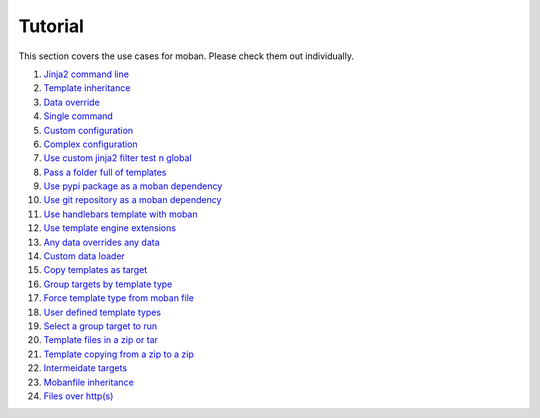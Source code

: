 Tutorial
================================================================================

This section covers the use cases for moban. Please check them out individually.

#. `Jinja2 command line`_
#. `Template inheritance`_
#. `Data override`_
#. `Single command`_
#. `Custom configuration`_
#. `Complex configuration`_
#. `Use custom jinja2 filter test n global`_
#. `Pass a folder full of templates`_
#. `Use pypi package as a moban dependency`_
#. `Use git repository as a moban dependency`_
#. `Use handlebars template with moban`_
#. `Use template engine extensions`_
#. `Any data overrides any data`_
#. `Custom data loader`_
#. `Copy templates as target`_
#. `Group targets by template type`_
#. `Force template type from moban file`_
#. `User defined template types`_
#. `Select a group target to run`_
#. `Template files in a zip or tar`_
#. `Template copying from a zip to a zip`_
#. `Intermeidate targets`_
#. `Mobanfile inheritance`_
#. `Files over http(s)`_
   
.. _Jinja2 command line: level-1-jinja2-cli
.. _Template inheritance: level-2-template-inheritance
.. _Data override: level-3-data-override
.. _Single command: level-4-single-command
.. _Custom configuration: level-5-custom-configuration
.. _Complex configuration: level-6-complex-configuration
.. _Use custom jinja2 filter test n global: level-7-use-custom-jinja2-filter-test-n-global
.. _Pass a folder full of templates: level-8-pass-a-folder-full-of-templates
.. _Use pypi package as a moban dependency: level-9-moban-dependency-as-pypi-package
.. _Use git repository as a moban dependency: level-10-moban-dependency-as-git-repo
.. _Use handlebars template with moban: level-11-use-handlebars
.. _Use template engine extensions: level-12-use-template-engine-extensions
.. _Any data overrides any data: level-13-any-data-override-any-data
.. _Custom data loader: level-14-custom-data-loader
.. _Copy templates as target: level-15-copy-templates-as-target
.. _Group targets by template type: level-16-group-targets-using-template-type
.. _Force template type from moban file: level-17-force-template-type-from-moban-file
.. _User defined template types: level-18-user-defined-template-types
.. _Select a group target to run: level-19-moban-a-sub-group-in-targets
.. _Template files in a zip or tar: level-20-templates-configs-in-zip-or-tar
.. _Template copying from a zip to a zip: level-21-copy-templates-into-an-alien-file-system
.. _Intermeidate targets: level-22-intermediate-targets
.. _Mobanfile inheritance: level-23-inherit-organisational-moban-file
.. _Files over http(s): level-24-files-over-http
